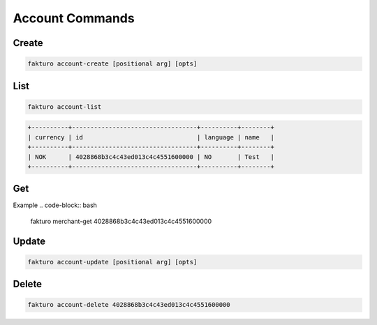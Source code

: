 ..
    Copyright 2012 Endre Karlson for Bouvet ASA

    Licensed under the Apache License, Version 2.0 (the "License"); you may
    not use this file except in compliance with the License. You may obtain
    a copy of the License at

        http://www.apache.org/licenses/LICENSE-2.0

    Unless required by applicable law or agreed to in writing, software
    distributed under the License is distributed on an "AS IS" BASIS, WITHOUT
    WARRANTIES OR CONDITIONS OF ANY KIND, either express or implied. See the
    License for the specific language governing permissions and limitations
    under the License.

.. _account:

=================
Account Commands
=================

Create
======

.. code-block:: bash

   fakturo account-create [positional arg] [opts]

List
====

.. code-block:: bash

   fakturo account-list

.. code-block:: text

   +----------+----------------------------------+----------+--------+
   | currency | id                               | language | name   |
   +----------+----------------------------------+----------+--------+
   | NOK      | 4028868b3c4c43ed013c4c4551600000 | NO       | Test   |
   +----------+----------------------------------+----------+--------+

Get
===

Example
.. code-block:: bash

   fakturo merchant-get 4028868b3c4c43ed013c4c4551600000

Update
======

.. code-block:: bash

   fakturo account-update [positional arg] [opts]

Delete
======

.. code-block:: bash

   fakturo account-delete 4028868b3c4c43ed013c4c4551600000
